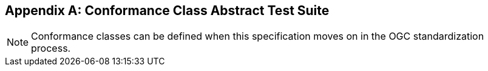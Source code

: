 [appendix,obligation=normative]
== Conformance Class Abstract Test Suite

NOTE: Conformance classes can be defined when this specification moves on in the OGC standardization process.

////
[NOTE]
Ensure that there is a conformance class for each requirements class and a test for each requirement (identified by requirement name and number)

=== Conformance Class A

==== Requirement 1
[requirement,type="pseudocode",label="/req/req-class-a/req-name-1"]
=====

[verification,label="/conf/conf-class-a/req-name-1"]
======
Test purpose:: Verify that...

Test method:: Inspect...
======

=====

==== Requirement 2
////